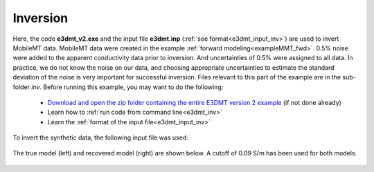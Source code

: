 .. _exampleMMT_inv:

Inversion
=========

Here, the code **e3dmt_v2.exe** and the input file **e3dmt.inp** (:ref:`see format<e3dmt_input_inv>`) are used to invert MobileMT data. MobileMT data were created in the example :ref:`forward modeling<exampleMMT_fwd>`. 0.5\% noise were added to the apparent conductivity data prior to inversion. And uncertainties of 0.5\% were assigned to all data. In practice, we do not know the noise on our data, and choosing appropriate uncertainties to estimate the standard deviation of the noise is very important for successful inversion. Files relevant to this part of the example are in the sub-folder *inv*. Before running this example, you may want to do the following:

	- `Download and open the zip folder containing the entire E3DMT version 2 example <https://github.com/ubcgif/e3dmt/raw/e3dmt_v2/assets/e3dmt_v2_example_MMT.zip>`__ (if not done already)
	- Learn how to :ref:`run code from command line<e3dmt_inv>`
	- Learn the :ref:`format of the input file<e3dmt_input_inv>`

To invert the synthetic data, the following input file was used:


.. figure:: ./images/input.png
     :align: center
     :width: 700

The true model (left) and recovered model (right) are shown below. A cutoff of 0.09 S/m has been used for both models.

.. figure:: images/inv2.png
     :align: center
     :width: 700






